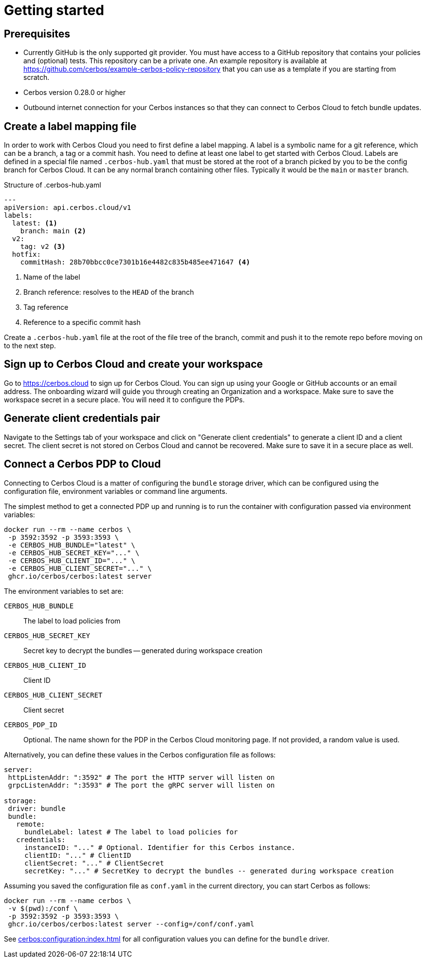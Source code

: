 = Getting started

== Prerequisites

- Currently GitHub is the only supported git provider. You must have access to a GitHub repository that contains your policies and (optional) tests. This repository can be a private one. An example repository is available at https://github.com/cerbos/example-cerbos-policy-repository that you can use as a template if you are starting from scratch.
- Cerbos version 0.28.0 or higher
- Outbound internet connection for your Cerbos instances so that they can connect to Cerbos Cloud to fetch bundle updates.


== Create a label mapping file

In order to work with Cerbos Cloud you need to first define a label mapping. A label is a symbolic name for a git reference, which can be a branch, a tag or a commit hash. You need to define at least one label to get started with Cerbos Cloud. Labels are defined in a special file named `.cerbos-hub.yaml` that must be stored at the root of a branch picked by you to be the config branch for Cerbos Cloud. It can be any normal branch containing other files. Typically it would be the `main` or `master` branch.

.Structure of .cerbos-hub.yaml
[source,yaml,linenums]
----
---
apiVersion: api.cerbos.cloud/v1
labels:
  latest: <1>
    branch: main <2>
  v2:
    tag: v2 <3>
  hotfix:
    commitHash: 28b70bbcc0ce7301b16e4482c835b485ee471647 <4>
----
<1> Name of the label
<2> Branch reference: resolves to the `HEAD` of the branch
<3> Tag reference
<4> Reference to a specific commit hash


Create a `.cerbos-hub.yaml` file at the root of the file tree of the branch, commit and push it to the remote repo before moving on to the next step.

== Sign up to Cerbos Cloud and create your workspace

Go to https://cerbos.cloud to sign up for Cerbos Cloud. You can sign up using your Google or GitHub accounts or an email address. The onboarding wizard will guide you through creating an Organization and a workspace. Make sure to save the workspace secret in a secure place. You will need it to configure the PDPs.

== Generate client credentials pair

Navigate to the Settings tab of your workspace and click on "Generate client credentials" to generate a client ID and a client secret. The client secret is not stored on Cerbos Cloud and cannot be recovered. Make sure to save it in a secure place as well.

== Connect a Cerbos PDP to Cloud

Connecting to Cerbos Cloud is a matter of configuring the `bundle` storage driver, which can be configured using the configuration file, environment variables or command line arguments.

The simplest method to get a connected PDP up and running is to run the container with configuration passed via environment variables:

[source,shell]
----
docker run --rm --name cerbos \
 -p 3592:3592 -p 3593:3593 \
 -e CERBOS_HUB_BUNDLE="latest" \
 -e CERBOS_HUB_SECRET_KEY="..." \
 -e CERBOS_HUB_CLIENT_ID="..." \
 -e CERBOS_HUB_CLIENT_SECRET="..." \
 ghcr.io/cerbos/cerbos:latest server
----

The environment variables to set are:

`CERBOS_HUB_BUNDLE`:: The label to load policies from
`CERBOS_HUB_SECRET_KEY`:: Secret key to decrypt the bundles -- generated during workspace creation
`CERBOS_HUB_CLIENT_ID`:: Client ID
`CERBOS_HUB_CLIENT_SECRET`:: Client secret
`CERBOS_PDP_ID`:: Optional. The name shown for the PDP in the Cerbos Cloud monitoring page. If not provided, a random value is used.


Alternatively, you can define these values in the Cerbos configuration file as follows:

[source,yaml]
----
server:
 httpListenAddr: ":3592" # The port the HTTP server will listen on
 grpcListenAddr: ":3593" # The port the gRPC server will listen on

storage:
 driver: bundle
 bundle:
   remote:
     bundleLabel: latest # The label to load policies for
   credentials:
     instanceID: "..." # Optional. Identifier for this Cerbos instance.
     clientID: "..." # ClientID
     clientSecret: "..." # ClientSecret
     secretKey: "..." # SecretKey to decrypt the bundles -- generated during workspace creation
----

Assuming you saved the configuration file as `conf.yaml` in the current directory, you can start Cerbos as follows:


[source,shell]
----
docker run --rm --name cerbos \
 -v $(pwd):/conf \
 -p 3592:3592 -p 3593:3593 \
 ghcr.io/cerbos/cerbos:latest server --config=/conf/conf.yaml
----


See xref:cerbos:configuration:index.adoc[] for all configuration values you can define for the `bundle` driver.



